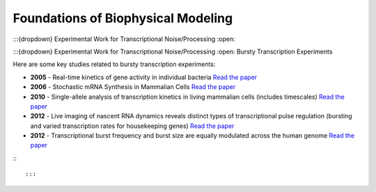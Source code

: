 Foundations of Biophysical Modeling
===================================

:::{dropdown} Experimental Work for Transcriptional Noise/Processing
:open:

:::{dropdown} Experimental Work for Transcriptional Noise/Processing
:open:
Bursty Transcription Experiments


Here are some key studies related to bursty transcription experiments:

- **2005** - Real-time kinetics of gene activity in individual bacteria
  `Read the paper <https://doi.org/10.1016/j.cell.2005.09.031>`_

- **2006** - Stochastic mRNA Synthesis in Mammalian Cells
  `Read the paper <https://doi.org/10.1371/journal.pbio.0040309>`_

- **2010** - Single-allele analysis of transcription kinetics in living mammalian cells (includes timescales)
  `Read the paper <https://doi.org/10.1038/nmeth.1482>`_

- **2012** - Live imaging of nascent RNA dynamics reveals distinct types of transcriptional pulse regulation (bursting and varied transcription rates for housekeeping genes)
  `Read the paper <https://doi.org/10.1073/pnas.1117603109>`_

- **2012** - Transcriptional burst frequency and burst size are equally modulated across the human genome
  `Read the paper <https://doi.org/10.1073/pnas.1213530109>`_

:::

:::
